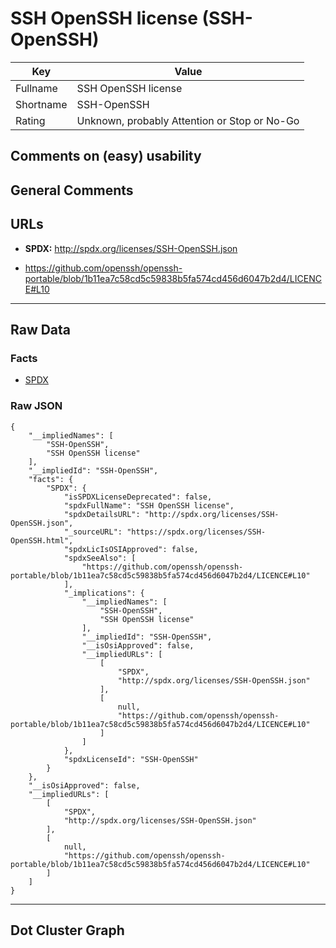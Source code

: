 * SSH OpenSSH license (SSH-OpenSSH)

| Key         | Value                                          |
|-------------+------------------------------------------------|
| Fullname    | SSH OpenSSH license                            |
| Shortname   | SSH-OpenSSH                                    |
| Rating      | Unknown, probably Attention or Stop or No-Go   |

** Comments on (easy) usability

** General Comments

** URLs

- *SPDX:* http://spdx.org/licenses/SSH-OpenSSH.json

- https://github.com/openssh/openssh-portable/blob/1b11ea7c58cd5c59838b5fa574cd456d6047b2d4/LICENCE#L10

--------------

** Raw Data

*** Facts

- [[https://spdx.org/licenses/SSH-OpenSSH.html][SPDX]]

*** Raw JSON

#+BEGIN_EXAMPLE
  {
      "__impliedNames": [
          "SSH-OpenSSH",
          "SSH OpenSSH license"
      ],
      "__impliedId": "SSH-OpenSSH",
      "facts": {
          "SPDX": {
              "isSPDXLicenseDeprecated": false,
              "spdxFullName": "SSH OpenSSH license",
              "spdxDetailsURL": "http://spdx.org/licenses/SSH-OpenSSH.json",
              "_sourceURL": "https://spdx.org/licenses/SSH-OpenSSH.html",
              "spdxLicIsOSIApproved": false,
              "spdxSeeAlso": [
                  "https://github.com/openssh/openssh-portable/blob/1b11ea7c58cd5c59838b5fa574cd456d6047b2d4/LICENCE#L10"
              ],
              "_implications": {
                  "__impliedNames": [
                      "SSH-OpenSSH",
                      "SSH OpenSSH license"
                  ],
                  "__impliedId": "SSH-OpenSSH",
                  "__isOsiApproved": false,
                  "__impliedURLs": [
                      [
                          "SPDX",
                          "http://spdx.org/licenses/SSH-OpenSSH.json"
                      ],
                      [
                          null,
                          "https://github.com/openssh/openssh-portable/blob/1b11ea7c58cd5c59838b5fa574cd456d6047b2d4/LICENCE#L10"
                      ]
                  ]
              },
              "spdxLicenseId": "SSH-OpenSSH"
          }
      },
      "__isOsiApproved": false,
      "__impliedURLs": [
          [
              "SPDX",
              "http://spdx.org/licenses/SSH-OpenSSH.json"
          ],
          [
              null,
              "https://github.com/openssh/openssh-portable/blob/1b11ea7c58cd5c59838b5fa574cd456d6047b2d4/LICENCE#L10"
          ]
      ]
  }
#+END_EXAMPLE

--------------

** Dot Cluster Graph

[[../dot/SSH-OpenSSH.svg]]